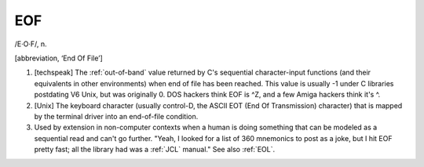 .. _EOF:

============================================================
EOF
============================================================

/E·O·F/, n\.

[abbreviation, ‘End Of File’]

1.
   [techspeak] The :ref:`out-of-band` value returned by C's sequential character-input functions (and their equivalents in other environments) when end of file has been reached.
   This value is usually -1 under C libraries postdating V6 Unix, but was originally 0.
   DOS hackers think EOF is ^Z, and a few Amiga hackers think it's ^\.

2.
   [Unix] The keyboard character (usually control-D, the ASCII EOT (End Of Transmission) character) that is mapped by the terminal driver into an end-of-file condition.

3.
   Used by extension in non-computer contexts when a human is doing something that can be modeled as a sequential read and can't go further.
   "Yeah, I looked for a list of 360 mnemonics to post as a joke, but I hit EOF pretty fast; all the library had was a :ref:`JCL` manual."
   See also :ref:`EOL`\.

